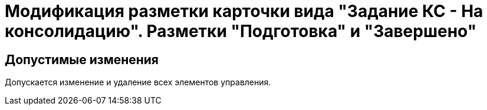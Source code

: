 = Модификация разметки карточки вида "Задание КС - На консолидацию". Разметки "Подготовка" и "Завершено"

== Допустимые изменения

Допускается изменение и удаление всех элементов управления.
